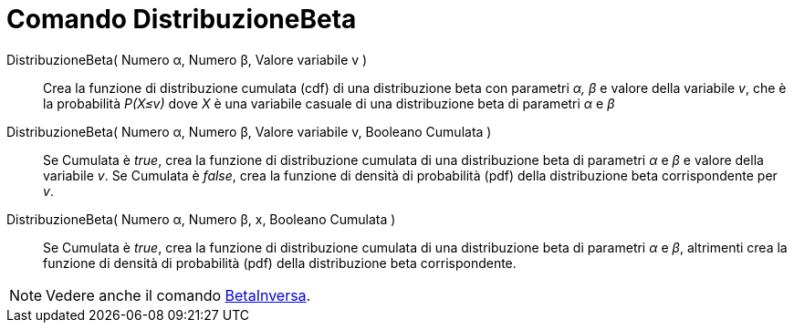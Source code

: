 = Comando DistribuzioneBeta
:page-en: commands/BetaDist
ifdef::env-github[:imagesdir: /en/modules/ROOT/assets/images]

DistribuzioneBeta( Numero α, Numero β, Valore variabile v )::
  Crea la funzione di distribuzione cumulata (cdf) di una distribuzione beta con parametri _α, β_ e valore della variabile _v_, che è la probabilità _P(X≤v)_ dove _X_ è una variabile casuale di una distribuzione beta di parametri _α_ e _β_

DistribuzioneBeta( Numero α, Numero β, Valore variabile v, Booleano Cumulata )::
  Se Cumulata è _true_, crea la funzione di distribuzione cumulata di una distribuzione beta di parametri _α_ e _β_ e valore della variabile _v_. Se Cumulata è _false_, crea la funzione di densità di probabilità (pdf) della distribuzione beta corrispondente per _v_.


DistribuzioneBeta( Numero α, Numero β, x, Booleano Cumulata )::
  Se Cumulata è _true_, crea la funzione di distribuzione cumulata di una distribuzione beta di parametri _α_ e _β_, altrimenti crea la funzione di densità di probabilità (pdf) della distribuzione beta corrispondente.

[NOTE]
====
Vedere anche il comando xref:/commands/BetaInversa.adoc[BetaInversa].
====

